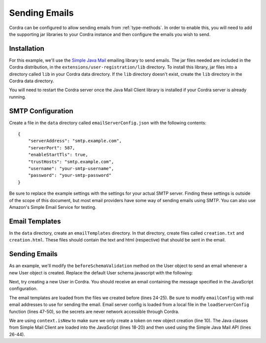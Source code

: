 .. _sendingEmails:

Sending Emails
==============

Cordra can be configured to allow sending emails from :ref:`type-methods`. In order to enable this,
you will need to add the supporting jar libraries to your Cordra instance and then configure the emails you wish to send.

Installation
------------

For this example, we'll use the `Simple Java Mail <http://www.simplejavamail.org>`__ emailing library to send emails.
The jar files needed are included in the Cordra distribution, in the ``extensions/user-registration/lib`` directory.
To install this library, jar files into a directory called ``lib`` in your Cordra data directory. If the ``lib``
directory doesn't exist, create the ``lib`` directory in the Cordra data directory.

You will need to restart the Cordra server once the Java Mail Client library is installed if your Cordra server is
already running.

SMTP Configuration
------------------

Create a file in the ``data`` directory called ``emailServerConfig.json`` with the following contents::

    {
        "serverAddress": "smtp.example.com",
        "serverPort": 587,
        "enableStartTls": true,
        "trustHosts": "smtp.example.com",
        "username": "your-smtp-username",
        "password": "your-smtp-password"
    }

Be sure to replace the example settings with the settings for your actual SMTP server. Finding these settings is outside
of the scope of this document, but most email providers have some way of sending emails using SMTP. You can also use
Amazon's Simple Email Service for testing.

Email Templates
---------------

In the ``data`` directory, create an ``emailTemplates`` directory. In that directory, create files called
``creation.txt`` and ``creation.html``. These files should contain the text and html (respective) that should be sent
in the email.

Sending Emails
--------------

As an example, we'll modify the ``beforeSchemaValidation`` method on the User object to send an email whenever a
new User object is created. Replace the default User schema javascript with the following:

.. code-block:: js
    :linenos:

    exports.beforeSchemaValidation = beforeSchemaValidation;

    var emailConfig = {
        "toAddress": "test@example.com",
        "fromAddress": "admin@example.com",
        "subject": "testing javascript email"
    };

    function beforeSchemaValidation(obj, context) {
        if (context.isNew) {
            sendEmail(emailConfig.toAddress);
        }
        return obj;
    }

    function sendEmail(toAddress) {
        // Java types
        var EmailBuilder = Java.type("org.simplejavamail.email.EmailBuilder");
        var MailerBuilder = Java.type("org.simplejavamail.mailer.MailerBuilder");
        var TransportStrategy = Java.type("org.simplejavamail.mailer.config.TransportStrategy");

        // Build email
        var serverConfig = loadServerConfig();
        var textBody = readFileToString("emailTemplates/creation.txt");
        var htmlBody = readFileToString("emailTemplates/creation.html");
        var email = EmailBuilder.startingBlank()
            .to(toAddress)
            .from(emailConfig.fromAddress)
            .withSubject(emailConfig.subject)
            .withHTMLText(htmlBody)
            .withPlainText(textBody)
            .buildEmail();

        var mailerBuilder = MailerBuilder
            .withSMTPServer(serverConfig.serverAddress, serverConfig.serverPort, serverConfig.username, serverConfig.password)
            .withSessionTimeout(10 * 1000);
        if (serverConfig.enableStartTls) {
            mailerBuilder = mailerBuilder.withTransportStrategy(TransportStrategy.SMTP_TLS);
        } else if (serverConfig.enableStartTls) {
            mailerBuilder = mailerBuilder.withTransportStrategy(TransportStrategy.SMTPS);
        }
        var mailer = mailerBuilder.buildMailer();
        mailer.sendMail(email);
    }

    function loadServerConfig() {
        var json = readFileToString("emailServerConfig.json");
        return JSON.parse(json);
    }

    function readFileToString(filename) {
        var dataDir = java.lang.System.getProperty("cordra.data");
        var filePath = java.nio.file.Paths.get(dataDir).resolve(filename);
        return new java.lang.String(java.nio.file.Files.readAllBytes(filePath));
    }

Next, try creating a new User in Cordra. You should receive an email containing the message specified in the JavaScript
configuration.

The email templates are loaded from the files we created before (lines 24-25). Be sure to modify ``emailConfig`` with
real email addresses to use for sending the email. Email server config is loaded from a local file in the
``loadServerConfig`` function (lines 47-50), so the secrets are never network accessible through Cordra.

We are using ``context.isNew`` to make sure we only create a token on new object creation (line 10). The Java classes
from Simple Mail Client are loaded into the JavaScript (lines 18-20) and then used using the Simple Java Mail API (lines
26-44).
